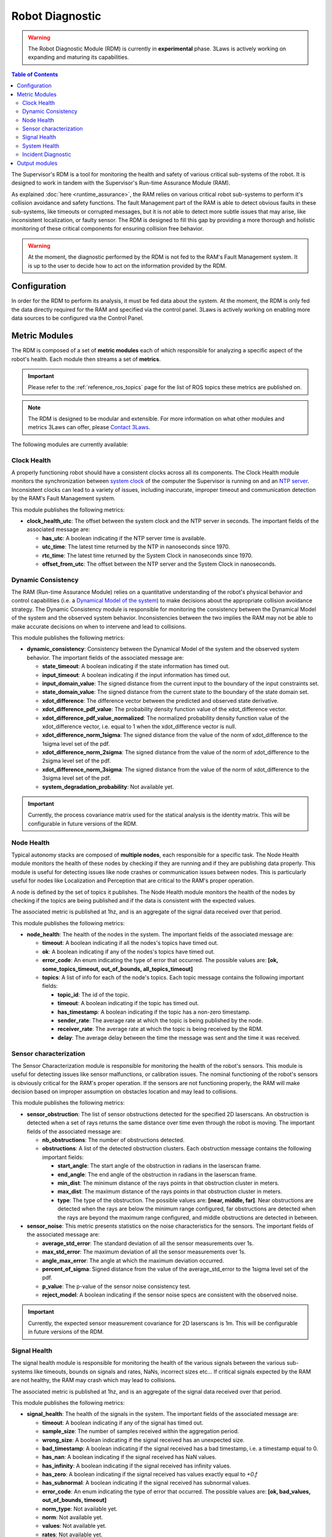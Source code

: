 Robot Diagnostic
################

.. warning::
  The Robot Diagnostic Module (RDM) is currently in **experimental** phase. 3Laws is actively working on expanding and maturing its capabilities.

.. contents:: Table of Contents
  :local:



The Supervisor's RDM is a tool for monitoring the health and safety of various critical sub-systems of the robot. It is designed to work in tandem with the Supervisor's Run-time Assurance Module (RAM).

As explained :doc:`here <runtime_assurance>`, the RAM relies on various critical robot sub-systems to perform it's collision avoidance and safety functions. The fault Management part of the RAM is able to detect obvious faults in these sub-systems, like timeouts or corrupted messages,
but it is not able to detect more subtle issues that may arise, like inconsistent localization, or faulty sensor. The RDM is designed to fill this gap by providing a more thorough and holistic monitoring of these critical components for ensuring collision free behavior.

.. warning::
  At the moment, the diagnostic performed by the RDM is not fed to the RAM's Fault Management system. It is up to the user to decide how to act on the information provided by the RDM.


Configuration
==============
In order for the RDM to perform its analysis, it must be fed data about the system. At the moment, the RDM is only fed the data directly required for the RAM and specified via the control panel. 3Laws is actively working on enabling more data sources to be configured via the Control Panel.


Metric Modules
==============

The RDM is composed of a set of **metric modules** each of which responsible for analyzing a specific aspect of the robot's health. Each module then streams a set of **metrics**.

.. important::
  Please refer to the :ref:`reference_ros_topics` page for the list of ROS topics these metrics are published on.

.. _contact 3Laws: mailto:sales@3laws.io

.. note::
  The RDM is designed to be modular and extensible. For more information on what other modules and metrics 3Laws can offer, please `Contact 3Laws`_.

The following modules are currently available:

Clock Health
------------

A properly functioning robot should have a consistent clocks across all its components. The Clock Health module monitors the synchronization between `system clock <https://en.cppreference.com/w/cpp/chrono/system_clock>`_ of the computer the Supervisor is running on and an `NTP server <https://www.ntppool.org/>`_. Inconsistent clocks can lead to a variety of issues, including inaccurate, improper timeout and communication detection by the RAM's Fault Management system.

This module publishes the following metrics:

- **clock_health_utc**: The offset between the system clock and the NTP server in seconds. The important fields of the associated message are:

  - **has_utc**: A boolean indicating if the NTP server time is available.

  - **utc_time**: The latest time returned by the NTP in nanoseconds since 1970.

  - **rtc_time**: The latest time returned by the System Clock in nanoseconds since 1970.

  - **offset_from_utc**: The offset between the NTP server and the System Clock in nanoseconds.


Dynamic Consistency
----------------------

The RAM (Run-time Assurance Module) relies on a quantitative understanding of the robot's physical behavior and control capabilities (i.e. a `Dynamical Model of the system <https://en.wikipedia.org/wiki/Dynamical_system>`_) to make decisions about the appropriate collision avoidance strategy. The Dynamic Consistency module is responsible for monitoring the consistency between the Dynamical Model of the system and the observed system behavior. Inconsistencies between the two implies the RAM may not be able to make accurate decisions on when to intervene and lead to collisions.

This module publishes the following metrics:

- **dynamic_consistency**: Consistency between the Dynamical Model of the system and the observed system behavior. The important fields of the associated message are:

  - **state_timeout**: A boolean indicating if the state information has timed out.

  - **input_timeout**: A boolean indicating if the input information has timed out.

  - **input_domain_value**: The signed distance from the current input to the boundary of the input constraints set.

  - **state_domain_value**: The signed distance from the current state to the boundary of the state domain set.

  - **xdot_difference**: The difference vector between the predicted and observed state derivative.

  - **xdot_difference_pdf_value**: The probability density function value of the xdot_difference vector.

  - **xdot_difference_pdf_value_normalized**: The normalized probability density function value of the xdot_difference vector, i.e. equal to 1 when the xdot_difference vector is null.

  - **xdot_difference_norm_1sigma**: The signed distance from the value of the norm of xdot_difference to the 1sigma level set of the pdf.

  - **xdot_difference_norm_2sigma**: The signed distance from the value of the norm of xdot_difference to the 2sigma level set of the pdf.

  - **xdot_difference_norm_3sigma**: The signed distance from the value of the norm of xdot_difference to the 3sigma level set of the pdf.

  - **system_degradation_probability**: Not available yet.

.. important::
  Currently, the process covariance matrix used for the statical analysis is the identity matrix. This will be configurable in future versions of the RDM.


Node Health
-----------

Typical autonomy stacks are composed of **multiple nodes**, each responsible for a specific task. The Node Health module monitors the health of these nodes by checking if they are running and if they are publishing data properly. This module is useful for detecting issues like node crashes or communication issues between nodes. This is particularly useful for nodes like Localization and Perception that are critical to the RAM's proper operation.

A node is defined by the set of topics it publishes. The Node Health module monitors the health of the nodes by checking if the topics are being published and if the data is consistent with the expected values.

The associated metric is published at 1hz, and is an aggregate of the signal data received over that period.

This module publishes the following metrics:

- **node_health**: The health of the nodes in the system. The important fields of the associated message are:

  - **timeout**: A boolean indicating if all the nodes's topics have timed out.

  - **ok**: A boolean indicating if any of the nodes's topics have timed out.

  - **error_code**: An enum indicating the type of error that occurred. The possible values are: **[ok, some_topics_timeout, out_of_bounds, all_topics_timeout]**

  - **topics**: A list of info for each of the node's topics. Each topic message contains the following important fields:

    - **topic_id**: The id of the topic.

    - **timeout**: A boolean indicating if the topic has timed out.

    - **has_timestamp**: A boolean indicating if the topic has a non-zero timestamp.

    - **sender_rate**: The average rate at which the topic is being published by the node.

    - **receiver_rate**: The average rate at which the topic is being received by the RDM.

    - **delay**: The average delay between the time the message was sent and the time it was received.


Sensor characterization
------------------------

The Sensor Characterization module is responsible for monitoring the health of the robot's sensors. This module is useful for detecting issues like sensor malfunctions, or calibration issues. The nominal functioning of the robot's sensors is obviously critical for the RAM's proper operation. If the sensors are not functioning properly, the RAM will make decision based on improper assumption on obstacles location and may lead to collisions.

This module publishes the following metrics:

- **sensor_obstruction**: The list of sensor obstructions detected for the specified 2D laserscans. An obstruction is detected when a set of rays returns the same distance over time even through the robot is moving. The important fields of the associated message are:

  - **nb_obstructions**: The number of obstructions detected.

  - **obstructions**: A list of the detected obstruction clusters. Each obstruction message contains the following important fields:

    - **start_angle**: The start angle of the obstruction in radians in the laserscan frame.

    - **end_angle**: The end angle of the obstruction in radians in the laserscan frame.

    - **min_dist**: The minimum distance of the rays points in that obstruction cluster in meters.

    - **max_dist**: The maximum distance of the rays points in that obstruction cluster in meters.

    - **type**: The type of the obstruction. The possible values are: **[near, middle, far]**. Near obstructions are detected when the rays are below the minimum range configured, far obstructions are detected when the rays are beyond the maximum range configured, and middle obstructions are detected in between.

- **sensor_noise**: This metric presents statistics on the noise characteristics for the sensors. The important fields of the associated message are:

  - **average_std_error**: The standard deviation of all the sensor measurements over 1s.

  - **max_std_error**: The maximum deviation of all the sensor measurements over 1s.

  - **angle_max_error**: The angle at which the maximum deviation occurred.

  - **percent_of_sigma**: Signed distance from the value of the average_std_error to the 1sigma level set of the pdf.

  - **p_value**: The p-value of the sensor noise consistency test.

  - **reject_model**: A boolean indicating if the sensor noise specs are consistent with the observed noise.


.. important::
  Currently, the expected sensor measurement covariance for 2D laserscans is 1m. This will be configurable in future versions of the RDM.


Signal Health
-------------

The signal health module is responsible for monitoring the health of the various signals between the various sub-systems like timeouts, bounds on signals and rates, NaNs, incorrect sizes etc... If critical signals expected by the RAM are not healthy, the RAM may crash which may lead to collisions.

The associated metric is published at 1hz, and is an aggregate of the signal data received over that period.

This module publishes the following metrics:

- **signal_health**: The health of the signals in the system. The important fields of the associated message are:

  - **timeout**: A boolean indicating if any of the signal has timed out.

  - **sample_size**: The number of samples received within the aggregation period.

  - **wrong_size**: A boolean indicating if the signal received has an unexpected size.

  - **bad_timestamp**: A boolean indicating if the signal received has a bad timestamp, i.e. a timestamp equal to 0.

  - **has_nan**: A boolean indicating if the signal received has NaN values.

  - **has_infinity**: A boolean indicating if the signal received has infinity values.

  - **has_zero**: A boolean indicating if the signal received has values exactly equal to `+0.f`

  - **has_subnormal**: A boolean indicating if the signal received has subnormal values.

  - **error_code**: An enum indicating the type of error that occurred. The possible values are: **[ok, bad_values, out_of_bounds, timeout]**

  - **norm_type**: Not available yet.

  - **norm**: Not available yet.

  - **values**: Not available yet.

  - **rates**: Not available yet.


System Health
-------------

The RAM needs to make process data in a timely manner to function properly. It is therefore important that the system running the RAM process be healthy. The System Health module is responsible for monitoring the health of the local compute by checking things like CPU and memory usage. High CPU and memory usage can lead to the RAM getting delayed in its publishing of commands, leading to collisions.

This module publishes the following metrics:

- **system_health**: The health of the system running the RDM. The important fields of the associated message are:

  - **cpu_load**: The CPU usage of the system in percentage.

  - **ram_usage**: The RAM usage of the system in percentage.

  - **disk_usage**: The used disk space of the system in percentage of total capacity.

  - **network_read**: The network read usage of the system in bytes/s.

  - **network_write**: The network write usage of the system in bytes/s.

  - **cpu_nb**: The number of CPUs available on the system.

  - **procs_nb**: The number of processes running on the system.


Incident Diagnostic
-------------------

The diagnostic module is there to aggregate the information published by the various metric modules and provide a high-level view of the robot's health. This module is useful for detecting issues that may not be apparent when looking at the individual metrics.

This module publishes the following metrics:

- **domain_status**: The high-level status of the health of the various robot components.

  - **system_status**: The status of the system running the Supervisor. The possible values are: **[ok, minor, severe, critical]**

  - **behavior_status**: The status of the robot's behavior, i.e. wether or not the robot is violating its safety constraints. The possible values are: **[ok, minor, severe, critical]**

  - **hardware_status**: The status of the robot's hardware, driven currently by the Dynamic Consistency metric. The possible values are: **[ok, minor, severe, critical]**

  - **perception_status**: The status of the robot's perception stack. The possible values are: **[ok, minor, severe, critical]**

  - **control_status**: The status of the robot's control stack. The possible values are: **[ok, minor, severe, critical]**


- **incidents_log**: A stream of incident logs. The important fields of the associated message are:

  - **name**: The name of the incident.

  - **detail**: The details of the incident.

  - **in_progress**: A boolean indicating if the incident is still in progress.

  - **start_time**: The time the incident started.

  - **domain**: The domain of the incident. The possible values are: **[behavior, system, hardware, perception, control]**


Output modules
==============

The RDM uses **output modules** to make the metrics available to the user. Currently, the RDM ships with a single output module to publish all metrics to :ref:`reference_ros_topics`.

.. note::
  The RDM is here again designed to be modular and extensible. For more information on what other types of output modules 3Laws can offer, please `Contact 3Laws`_.
